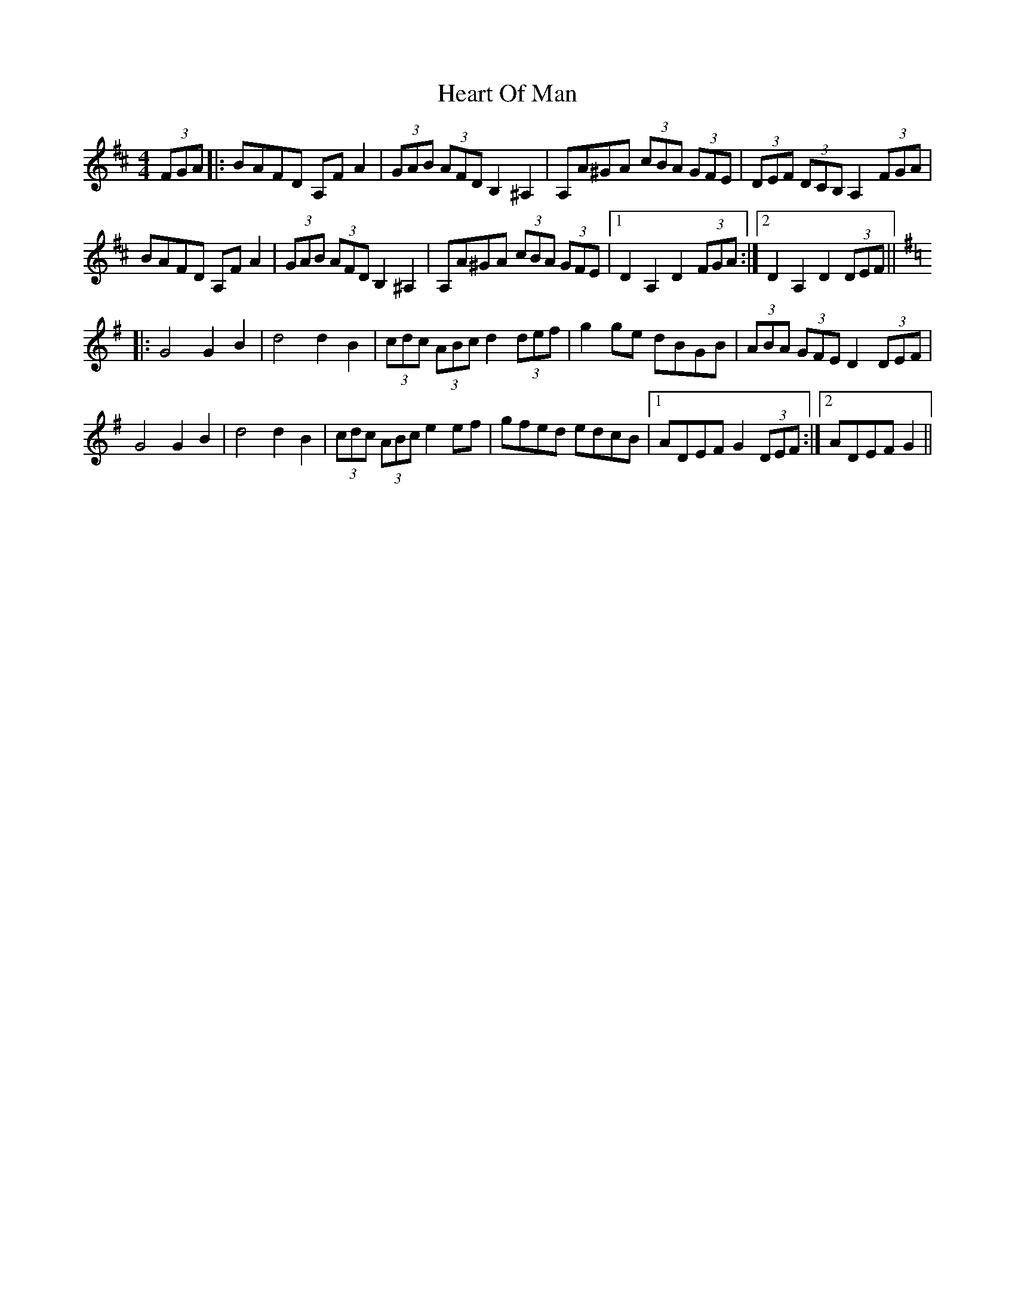 X: 17018
T: Heart Of Man
R: barndance
M: 4/4
K: Dmajor
(3FGA|:BAFD A,FA2|(3GAB (3AFD B,2 ^A,2|A,A^GA (3cBA (3GFE|(3DEF (3DCB, A,2 (3FGA|
BAFD A,FA2|(3GAB (3AFD B,2 ^A,2|A,A^GA (3cBA (3GFE|1 D2 A,2 D2 (3FGA:|2 D2 A,2 D2 (3DEF||
K:Gmaj
|:G4G2B2|d4 d2B2|(3cdc (3ABc d2 (3def|g2ge dBGB|(3ABA (3GFE D2 (3DEF|
G4G2B2|d4 d2B2|(3cdc (3ABc e2 ef|gfed edcB|1 ADEF G2 (3DEF:|2 ADEF G2||

